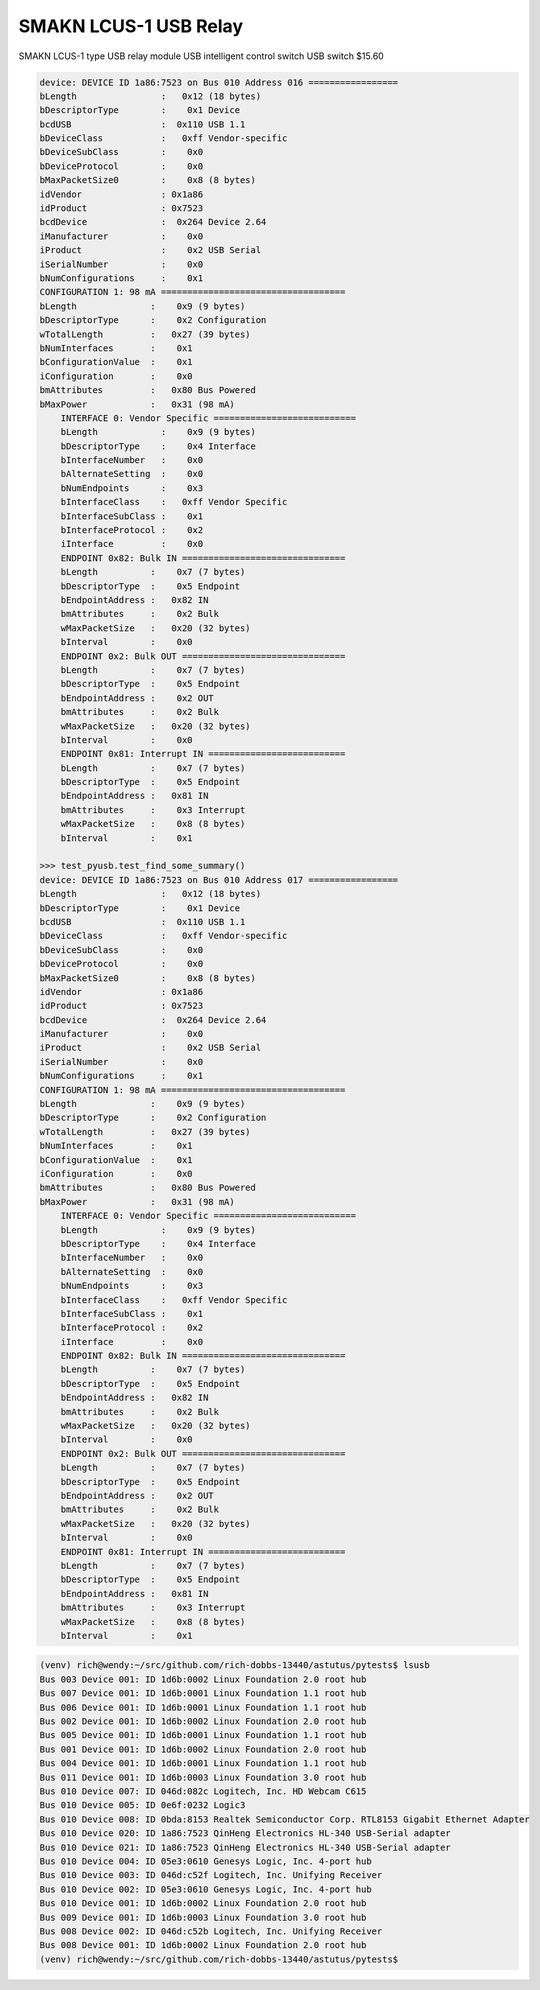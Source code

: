 SMAKN LCUS-1 USB Relay
======================

SMAKN LCUS-1 type USB relay module USB intelligent control switch USB switch $15.60

.. code-block:: console

    device: DEVICE ID 1a86:7523 on Bus 010 Address 016 =================
    bLength                :   0x12 (18 bytes)
    bDescriptorType        :    0x1 Device
    bcdUSB                 :  0x110 USB 1.1
    bDeviceClass           :   0xff Vendor-specific
    bDeviceSubClass        :    0x0
    bDeviceProtocol        :    0x0
    bMaxPacketSize0        :    0x8 (8 bytes)
    idVendor               : 0x1a86
    idProduct              : 0x7523
    bcdDevice              :  0x264 Device 2.64
    iManufacturer          :    0x0 
    iProduct               :    0x2 USB Serial
    iSerialNumber          :    0x0 
    bNumConfigurations     :    0x1
    CONFIGURATION 1: 98 mA ===================================
    bLength              :    0x9 (9 bytes)
    bDescriptorType      :    0x2 Configuration
    wTotalLength         :   0x27 (39 bytes)
    bNumInterfaces       :    0x1
    bConfigurationValue  :    0x1
    iConfiguration       :    0x0 
    bmAttributes         :   0x80 Bus Powered
    bMaxPower            :   0x31 (98 mA)
        INTERFACE 0: Vendor Specific ===========================
        bLength            :    0x9 (9 bytes)
        bDescriptorType    :    0x4 Interface
        bInterfaceNumber   :    0x0
        bAlternateSetting  :    0x0
        bNumEndpoints      :    0x3
        bInterfaceClass    :   0xff Vendor Specific
        bInterfaceSubClass :    0x1
        bInterfaceProtocol :    0x2
        iInterface         :    0x0 
        ENDPOINT 0x82: Bulk IN ===============================
        bLength          :    0x7 (7 bytes)
        bDescriptorType  :    0x5 Endpoint
        bEndpointAddress :   0x82 IN
        bmAttributes     :    0x2 Bulk
        wMaxPacketSize   :   0x20 (32 bytes)
        bInterval        :    0x0
        ENDPOINT 0x2: Bulk OUT ===============================
        bLength          :    0x7 (7 bytes)
        bDescriptorType  :    0x5 Endpoint
        bEndpointAddress :    0x2 OUT
        bmAttributes     :    0x2 Bulk
        wMaxPacketSize   :   0x20 (32 bytes)
        bInterval        :    0x0
        ENDPOINT 0x81: Interrupt IN ==========================
        bLength          :    0x7 (7 bytes)
        bDescriptorType  :    0x5 Endpoint
        bEndpointAddress :   0x81 IN
        bmAttributes     :    0x3 Interrupt
        wMaxPacketSize   :    0x8 (8 bytes)
        bInterval        :    0x1

    >>> test_pyusb.test_find_some_summary()
    device: DEVICE ID 1a86:7523 on Bus 010 Address 017 =================
    bLength                :   0x12 (18 bytes)
    bDescriptorType        :    0x1 Device
    bcdUSB                 :  0x110 USB 1.1
    bDeviceClass           :   0xff Vendor-specific
    bDeviceSubClass        :    0x0
    bDeviceProtocol        :    0x0
    bMaxPacketSize0        :    0x8 (8 bytes)
    idVendor               : 0x1a86
    idProduct              : 0x7523
    bcdDevice              :  0x264 Device 2.64
    iManufacturer          :    0x0 
    iProduct               :    0x2 USB Serial
    iSerialNumber          :    0x0 
    bNumConfigurations     :    0x1
    CONFIGURATION 1: 98 mA ===================================
    bLength              :    0x9 (9 bytes)
    bDescriptorType      :    0x2 Configuration
    wTotalLength         :   0x27 (39 bytes)
    bNumInterfaces       :    0x1
    bConfigurationValue  :    0x1
    iConfiguration       :    0x0 
    bmAttributes         :   0x80 Bus Powered
    bMaxPower            :   0x31 (98 mA)
        INTERFACE 0: Vendor Specific ===========================
        bLength            :    0x9 (9 bytes)
        bDescriptorType    :    0x4 Interface
        bInterfaceNumber   :    0x0
        bAlternateSetting  :    0x0
        bNumEndpoints      :    0x3
        bInterfaceClass    :   0xff Vendor Specific
        bInterfaceSubClass :    0x1
        bInterfaceProtocol :    0x2
        iInterface         :    0x0 
        ENDPOINT 0x82: Bulk IN ===============================
        bLength          :    0x7 (7 bytes)
        bDescriptorType  :    0x5 Endpoint
        bEndpointAddress :   0x82 IN
        bmAttributes     :    0x2 Bulk
        wMaxPacketSize   :   0x20 (32 bytes)
        bInterval        :    0x0
        ENDPOINT 0x2: Bulk OUT ===============================
        bLength          :    0x7 (7 bytes)
        bDescriptorType  :    0x5 Endpoint
        bEndpointAddress :    0x2 OUT
        bmAttributes     :    0x2 Bulk
        wMaxPacketSize   :   0x20 (32 bytes)
        bInterval        :    0x0
        ENDPOINT 0x81: Interrupt IN ==========================
        bLength          :    0x7 (7 bytes)
        bDescriptorType  :    0x5 Endpoint
        bEndpointAddress :   0x81 IN
        bmAttributes     :    0x3 Interrupt
        wMaxPacketSize   :    0x8 (8 bytes)
        bInterval        :    0x1

.. code-block:: console

    (venv) rich@wendy:~/src/github.com/rich-dobbs-13440/astutus/pytests$ lsusb
    Bus 003 Device 001: ID 1d6b:0002 Linux Foundation 2.0 root hub
    Bus 007 Device 001: ID 1d6b:0001 Linux Foundation 1.1 root hub
    Bus 006 Device 001: ID 1d6b:0001 Linux Foundation 1.1 root hub
    Bus 002 Device 001: ID 1d6b:0002 Linux Foundation 2.0 root hub
    Bus 005 Device 001: ID 1d6b:0001 Linux Foundation 1.1 root hub
    Bus 001 Device 001: ID 1d6b:0002 Linux Foundation 2.0 root hub
    Bus 004 Device 001: ID 1d6b:0001 Linux Foundation 1.1 root hub
    Bus 011 Device 001: ID 1d6b:0003 Linux Foundation 3.0 root hub
    Bus 010 Device 007: ID 046d:082c Logitech, Inc. HD Webcam C615
    Bus 010 Device 005: ID 0e6f:0232 Logic3 
    Bus 010 Device 008: ID 0bda:8153 Realtek Semiconductor Corp. RTL8153 Gigabit Ethernet Adapter
    Bus 010 Device 020: ID 1a86:7523 QinHeng Electronics HL-340 USB-Serial adapter
    Bus 010 Device 021: ID 1a86:7523 QinHeng Electronics HL-340 USB-Serial adapter
    Bus 010 Device 004: ID 05e3:0610 Genesys Logic, Inc. 4-port hub
    Bus 010 Device 003: ID 046d:c52f Logitech, Inc. Unifying Receiver
    Bus 010 Device 002: ID 05e3:0610 Genesys Logic, Inc. 4-port hub
    Bus 010 Device 001: ID 1d6b:0002 Linux Foundation 2.0 root hub
    Bus 009 Device 001: ID 1d6b:0003 Linux Foundation 3.0 root hub
    Bus 008 Device 002: ID 046d:c52b Logitech, Inc. Unifying Receiver
    Bus 008 Device 001: ID 1d6b:0002 Linux Foundation 2.0 root hub
    (venv) rich@wendy:~/src/github.com/rich-dobbs-13440/astutus/pytests$ 